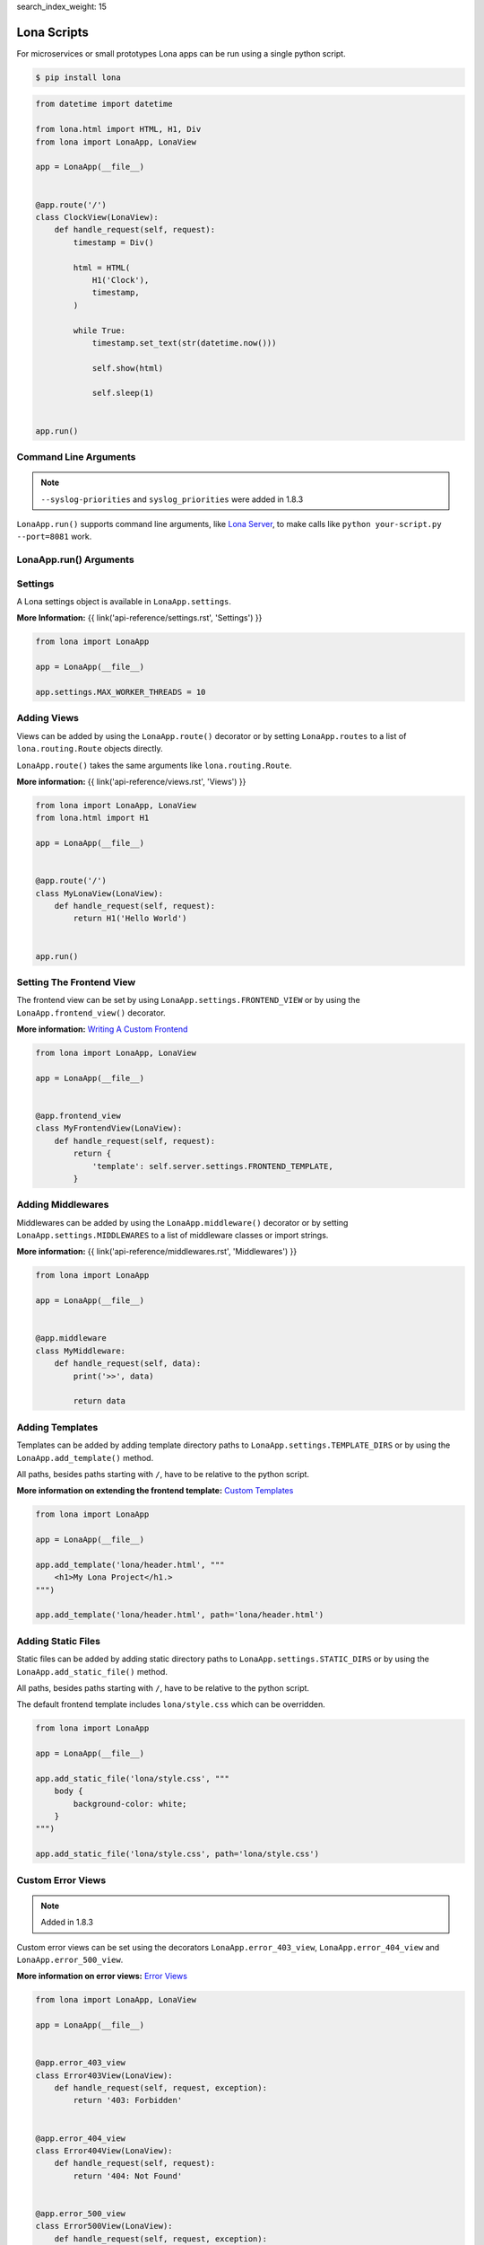 search_index_weight: 15


Lona Scripts
============

For microservices or small prototypes Lona apps can be run using a single
python script.

.. code-block:: text

    $ pip install lona

.. code-block:: python

    from datetime import datetime

    from lona.html import HTML, H1, Div
    from lona import LonaApp, LonaView

    app = LonaApp(__file__)


    @app.route('/')
    class ClockView(LonaView):
        def handle_request(self, request):
            timestamp = Div()

            html = HTML(
                H1('Clock'),
                timestamp,
            )

            while True:
                timestamp.set_text(str(datetime.now()))

                self.show(html)

                self.sleep(1)


    app.run()


Command Line Arguments
----------------------

.. note::

    ``--syslog-priorities`` and ``syslog_priorities`` were added in 1.8.3

``LonaApp.run()`` supports command line arguments, like
`Lona Server </api-reference/debugging.html#lona-server-command-line-options>`_,
to make calls like ``python your-script.py --port=8081`` work.

.. table::

    ^Option               ^Description
    |-l / --log-level     |Set log level to [debug,info,warn,error,critical]
    |--loggers            |Enable or disable a given list of loggers <br> To include a logger use "+{LOGGER_NAME}", to exclude "_{LOGGER_NAME}"
    |--debug-mode         |Enable debug log for {messages,views,input-events,view-events}
    |--syslog-priorities  |Adds syslog priorities to log [no,auto,always] (auto is default)
    |--shell              |Embed a shell in the same process as the server
    |--shell-server       |Starts rlpython shell server containing a Lona shell <br> More Information: <a href="#lona-shell">Lona Shell</a>
    |-o                   |Set setting to value before settings.py got loaded <br> example "-o MY_FEATURE=True"
    |-O                   |Set setting to value after settings.py got loaded <br> example "-o MY_FEATURE=True"


LonaApp.run\(\) Arguments
-------------------------

.. table::

    ^Name               ^Default      ^Description
    |host               |'localhost' |(Str) Host to bind against
    |port               |8080        |(Int) Port to bind against
    |log_level          |'info'      |(Str) Set log level to [debug,info,warn,error,critical]
    |loggers            |[]          |(List) Enable or disable a given list of loggers <br> To include a logger use "+{LOGGER_NAME}", <br> to exclude "_{LOGGER_NAME}"
    |debug_mode         |''          |(Str) Enable debug log for {messages,views,input-events}
    |syslog_priorities  |'auto'      |(Str) Adds syslog priorities to log [no,auto,always]
    |shutdown_timeout   |0           |(Int) aiohttp server shutdown timeout
    |shell              |False       |(Bool) Embed a shell in the same process as the server
    |shell_server_url   |''          |(Str) Lona Shell Server URL<br>More information: <a href="/api-reference/debugging.html#lona-shell">Lona Shell</a>


Settings
--------

A Lona settings object is available in ``LonaApp.settings``.

**More Information:**
{{ link('api-reference/settings.rst', 'Settings') }}

.. code-block:: python

    from lona import LonaApp

    app = LonaApp(__file__)

    app.settings.MAX_WORKER_THREADS = 10


Adding Views
------------

Views can be added by using the ``LonaApp.route()`` decorator or by setting
``LonaApp.routes`` to a list of ``lona.routing.Route`` objects directly.

``LonaApp.route()`` takes the same arguments like ``lona.routing.Route``.

**More information:**
{{ link('api-reference/views.rst', 'Views') }}

.. code-block:: python

    from lona import LonaApp, LonaView
    from lona.html import H1

    app = LonaApp(__file__)


    @app.route('/')
    class MyLonaView(LonaView):
        def handle_request(self, request):
            return H1('Hello World')


    app.run()


Setting The Frontend View
-------------------------

The frontend view can be set by using ``LonaApp.settings.FRONTEND_VIEW`` or
by using the ``LonaApp.frontend_view()`` decorator.

**More information:**
`Writing A Custom Frontend </api-reference/frontends.html#writing-a-custom-frontend-view>`_

.. code-block:: python

    from lona import LonaApp, LonaView

    app = LonaApp(__file__)


    @app.frontend_view
    class MyFrontendView(LonaView):
        def handle_request(self, request):
            return {
                'template': self.server.settings.FRONTEND_TEMPLATE,
            }


Adding Middlewares
------------------

Middlewares can be added by using the ``LonaApp.middleware()`` decorator or by
setting ``LonaApp.settings.MIDDLEWARES`` to a list of middleware classes
or import strings.

**More information:**
{{ link('api-reference/middlewares.rst', 'Middlewares') }}

.. code-block:: python

    from lona import LonaApp

    app = LonaApp(__file__)


    @app.middleware
    class MyMiddleware:
        def handle_request(self, data):
            print('>>', data)

            return data


Adding Templates
----------------

Templates can be added by adding template directory paths to
``LonaApp.settings.TEMPLATE_DIRS`` or by using the ``LonaApp.add_template()``
method.

All paths, besides paths starting with ``/``, have to be relative to the python
script.

**More information on extending the frontend template:**
`Custom Templates </api-reference/frontends.html#custom-templates>`_

.. code-block:: python

    from lona import LonaApp

    app = LonaApp(__file__)

    app.add_template('lona/header.html', """
        <h1>My Lona Project</h1.>
    """)

    app.add_template('lona/header.html', path='lona/header.html')


Adding Static Files
-------------------

Static files can be added by adding static directory paths to
``LonaApp.settings.STATIC_DIRS`` or by using the ``LonaApp.add_static_file()``
method.

All paths, besides paths starting with ``/``, have to be relative to the python
script.

The default frontend template includes ``lona/style.css`` which can be
overridden.

.. code-block:: python

    from lona import LonaApp

    app = LonaApp(__file__)

    app.add_static_file('lona/style.css', """
        body {
            background-color: white;
        }
    """)

    app.add_static_file('lona/style.css', path='lona/style.css')


Custom Error Views
------------------

.. note::

    Added in 1.8.3

Custom error views can be set using the decorators ``LonaApp.error_403_view``,
``LonaApp.error_404_view`` and ``LonaApp.error_500_view``.

**More information on error views:**
`Error Views </api-reference/error-views.html>`_

.. code-block:: python

    from lona import LonaApp, LonaView

    app = LonaApp(__file__)


    @app.error_403_view
    class Error403View(LonaView):
        def handle_request(self, request, exception):
            return '403: Forbidden'


    @app.error_404_view
    class Error404View(LonaView):
        def handle_request(self, request):
            return '404: Not Found'


    @app.error_500_view
    class Error500View(LonaView):
        def handle_request(self, request, exception):
            return '500: Internal Error'


    app.run()

